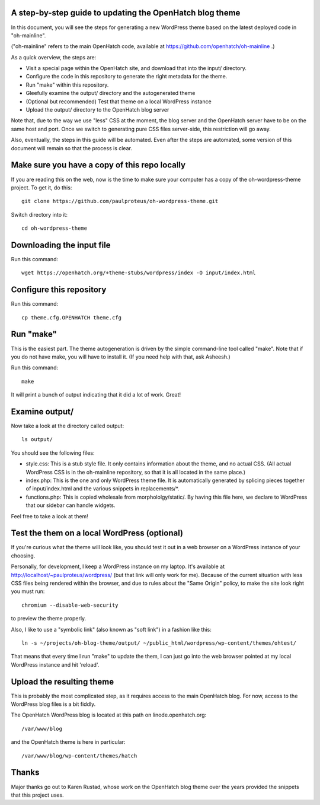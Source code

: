 A step-by-step guide to updating the OpenHatch blog theme
=========================================================

In this document, you will see the steps for generating a new WordPress
theme based on the latest deployed code in "oh-mainline".

("oh-mainline" refers to the main OpenHatch code, available at
https://github.com/openhatch/oh-mainline .)

As a quick overview, the steps are:

* Visit a special page within the OpenHatch site, and download that into the input/ directory.

* Configure the code in this repository to generate the right metadata for the theme.

* Run "make" within this repository.

* Gleefully examine the output/ directory and the autogenerated theme

* (Optional but recommended) Test that theme on a local WordPress instance

* Upload the output/ directory to the OpenHatch blog server

Note that, due to the way we use "less" CSS at the moment, the blog
server and the OpenHatch server have to be on the same host and
port. Once we switch to generating pure CSS files server-side, this
restriction will go away.

Also, eventually, the steps in this guide will be automated. Even after
the steps are automated, some version of this document will remain so that
the process is clear.

Make sure you have a copy of this repo locally
==============================================

If you are reading this on the web, now is the time to make sure your computer
has a copy of the oh-wordpress-theme project. To get it, do this::

 git clone https://github.com/paulproteus/oh-wordpress-theme.git

Switch directory into it::

 cd oh-wordpress-theme

Downloading the input file
==========================

Run this command::

 wget https://openhatch.org/+theme-stubs/wordpress/index -O input/index.html

Configure this repository
=========================

Run this command::

 cp theme.cfg.OPENHATCH theme.cfg

Run "make"
==========

This is the easiest part. The theme autogeneration is driven by the simple
command-line tool called "make". Note that if you do not have make, you
will have to install it. (If you need help with that, ask Asheesh.)

Run this command::

 make

It will print a bunch of output indicating that it did a lot of work. Great!

Examine output/
===============

Now take a look at the directory called output::

 ls output/

You should see the following files:

* style.css: This is a stub style file. It only contains information about the theme, and no actual CSS. (All actual WordPress CSS is in the oh-mainline repository, so that it is all located in the same place.)
* index.php: This is the one and only WordPress theme file. It is automatically generated by splicing pieces together of input/index.html and the various snippets in replacements/\*.
* functions.php: This is copied wholesale from morphololgy/static/. By having this file here, we declare to WordPress that our sidebar can handle widgets.

Feel free to take a look at them!

Test the them on a local WordPress (optional)
=============================================

If you're curious what the theme will look like, you should test it
out in a web browser on a WordPress instance of your choosing.

Personally, for development, I keep a WordPress instance on my laptop.
It's available at http://localhost/~paulproteus/wordpress/ (but that link
will only work for me). Because of the current situation with less CSS files
being rendered within the browser, and due to rules about the "Same Origin"
policy, to make the site look right you must run::

 chromium --disable-web-security

to preview the theme properly.

Also, I like to use a "symbolic link" (also known as "soft link") in a
fashion like this::

 ln -s ~/projects/oh-blog-theme/output/ ~/public_html/wordpress/wp-content/themes/ohtest/

That means that every time I run "make" to update the them, I can just go into
the web browser pointed at my local WordPress instance and hit 'reload'.

Upload the resulting theme
==========================

This is probably the most complicated step, as it requires access to
the main OpenHatch blog. For now, access to the WordPress blog files
is a bit fiddly.

The OpenHatch WordPress blog is located at this path on
linode.openhatch.org::

 /var/www/blog

and the OpenHatch theme is here in particular::

 /var/www/blog/wp-content/themes/hatch

Thanks
======

Major thanks go out to Karen Rustad, whose work on the OpenHatch blog
theme over the years provided the snippets that this project uses.
